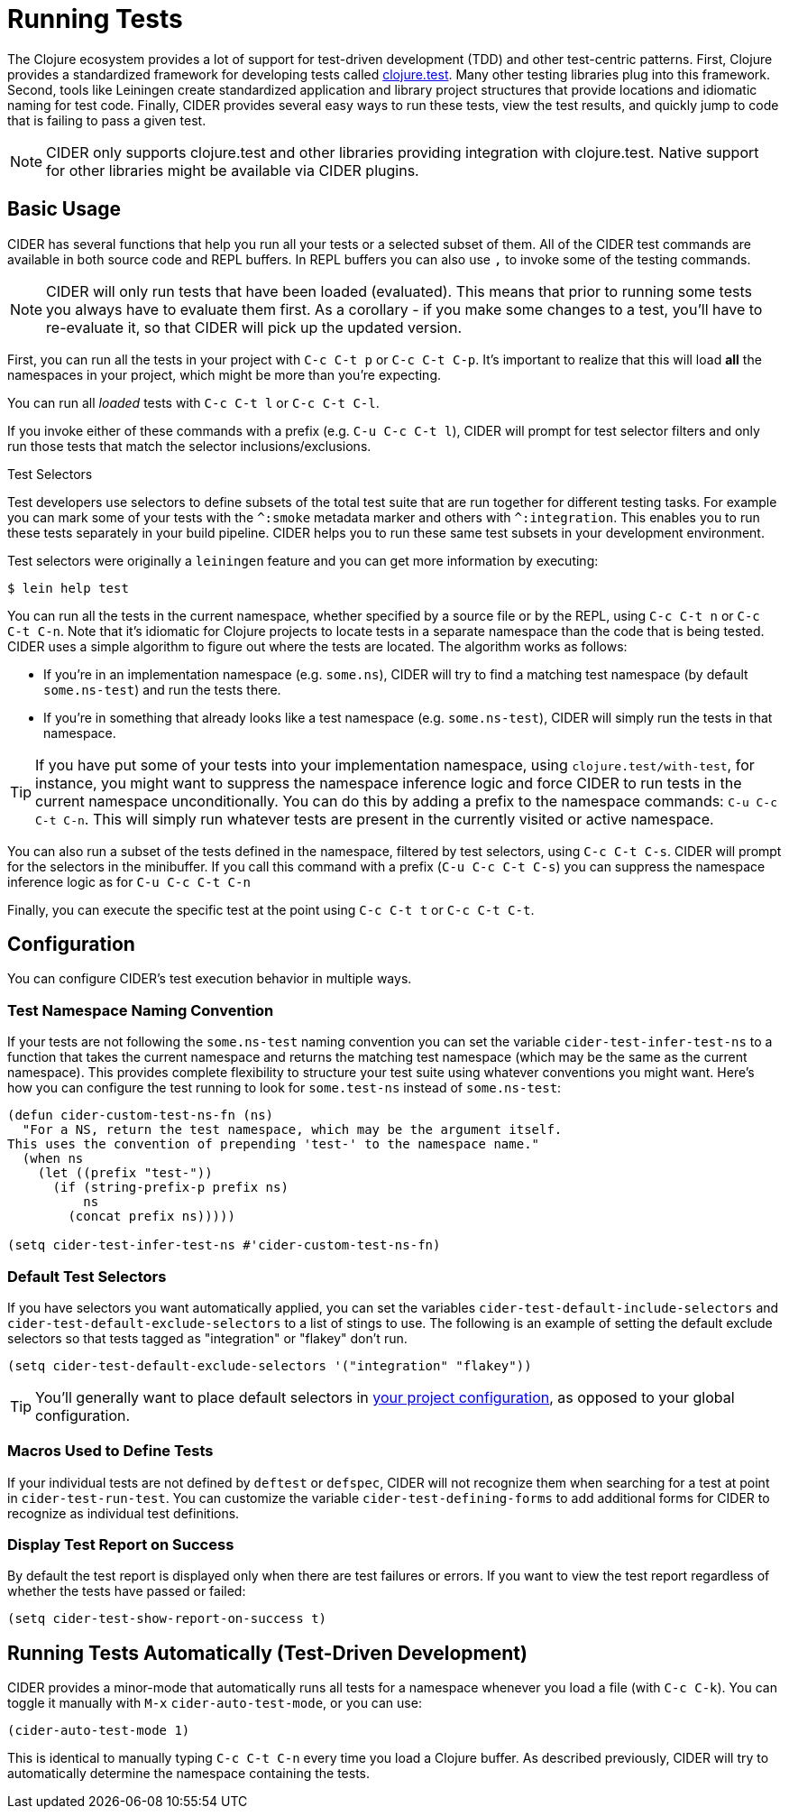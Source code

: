 = Running Tests
:experimental:

The Clojure ecosystem provides a lot of support for test-driven
development (TDD) and other test-centric patterns. First, Clojure
provides a standardized framework for developing tests called
https://clojure.github.io/clojure/clojure.test-api.html[clojure.test]. Many other testing libraries plug into this
framework. Second, tools like Leiningen create standardized
application and library project structures that provide locations and
idiomatic naming for test code. Finally, CIDER provides several easy
ways to run these tests, view the test results, and quickly jump to
code that is failing to pass a given test.

NOTE: CIDER only supports clojure.test and other libraries
providing integration with clojure.test. Native support
for other libraries might be available via CIDER plugins.

== Basic Usage

CIDER has several functions that help you run all your tests or a
selected subset of them. All of the CIDER test commands are available
in both source code and REPL buffers. In REPL buffers you can also use
kbd:[,] to invoke some of the testing commands.

NOTE: CIDER will only run tests that have been loaded (evaluated). This means
that prior to running some tests you always have to evaluate them first.
As a corollary - if you make some changes to a test, you'll have to re-evaluate it,
so that CIDER will pick up the updated version.

First, you can run all the tests in your project with kbd:[C-c C-t p]
or kbd:[C-c C-t C-p]. It's important to realize that this will
load *all* the namespaces in your project, which might be more than
you're expecting.

You can run all _loaded_ tests with kbd:[C-c C-t l] or
kbd:[C-c C-t C-l].

If you invoke either of these commands with a prefix (e.g. kbd:[C-u
C-c C-t l]), CIDER will prompt for test selector filters and only run
those tests that match the selector inclusions/exclusions.

.Test Selectors
****
Test developers use selectors to define subsets of the total test
suite that are run together for different testing tasks. For example
you can mark some of your tests with the `+^:smoke+` metadata marker
and others with `+^:integration+`. This enables you to run these tests
separately in your build pipeline.  CIDER helps you to run these same
test subsets in your development environment.

Test selectors were originally a `leiningen` feature and you can get
more information by executing:

[source,sh]
----
$ lein help test
----
****

You can run all the tests in the current namespace, whether specified
by a source file or by the REPL, using kbd:[C-c C-t n] or
kbd:[C-c C-t C-n]. Note that it's idiomatic for Clojure projects
to locate tests in a separate namespace than the code that is being
tested. CIDER uses a simple algorithm to figure out where the tests
are located. The algorithm works as follows:

* If you're in an implementation namespace (e.g. `some.ns`), CIDER will try to find a
matching test namespace (by default `some.ns-test`) and run the tests
there.
* If you're in something that already looks like a test
namespace (e.g. `some.ns-test`), CIDER will simply run the tests in
that namespace.

TIP: If you have put some of your tests into your implementation namespace, using
`clojure.test/with-test`, for instance, you might want to suppress the namespace
inference logic and force CIDER to run tests in the current namespace
unconditionally.  You can do this by adding a prefix to the namespace commands:
kbd:[C-u C-c C-t C-n]. This will simply run whatever tests are present in the
currently visited or active namespace.

You can also run a subset of the tests defined in the namespace,
filtered by test selectors, using kbd:[C-c C-t C-s]. CIDER will
prompt for the selectors in the minibuffer. If you call this
command with a prefix (kbd:[C-u C-c C-t C-s]) you can suppress
the namespace inference logic as for kbd:[C-u C-c C-t C-n]

Finally, you can execute the specific test at the point using
kbd:[C-c C-t t] or kbd:[C-c C-t C-t].

== Configuration

You can configure CIDER's test execution behavior in multiple ways.

=== Test Namespace Naming Convention

If your tests are not following the `some.ns-test` naming convention
you can set the variable `cider-test-infer-test-ns` to a function that
takes the current namespace and returns the matching test namespace
(which may be the same as the current namespace). This provides
complete flexibility to structure your test suite using whatever
conventions you might want. Here's how you can configure the test running
to look for `some.test-ns` instead of `some.ns-test`:

[source,lisp]
----
(defun cider-custom-test-ns-fn (ns)
  "For a NS, return the test namespace, which may be the argument itself.
This uses the convention of prepending 'test-' to the namespace name."
  (when ns
    (let ((prefix "test-"))
      (if (string-prefix-p prefix ns)
          ns
        (concat prefix ns)))))

(setq cider-test-infer-test-ns #'cider-custom-test-ns-fn)
----

=== Default Test Selectors

If you have selectors you want
automatically applied, you can set the variables
`cider-test-default-include-selectors` and `cider-test-default-exclude-selectors`
to a list of stings to use. The following is an example of setting the default exclude
selectors so that tests tagged as "integration" or "flakey" don't run.

[source,lisp]
----
(setq cider-test-default-exclude-selectors '("integration" "flakey"))
----

TIP: You'll generally want to place default selectors in xref:config/project_config.adoc[your project configuration], as opposed to your global configuration.

=== Macros Used to Define Tests

If your individual tests are not defined by `deftest` or `defspec`, CIDER will
not recognize them when searching for a test at point in `cider-test-run-test`.
You can customize the variable `cider-test-defining-forms` to add additional
forms for CIDER to recognize as individual test definitions.

=== Display Test Report on Success

By default the test report is displayed only when there are test failures or
errors. If you want to view the test report regardless of whether the tests have
passed or failed:

[source,lisp]
----
(setq cider-test-show-report-on-success t)
----

== Running Tests Automatically (Test-Driven Development)

CIDER provides a minor-mode that automatically runs all tests for a namespace
whenever you load a file (with kbd:[C-c C-k]). You can toggle it
manually with kbd:[M-x] `cider-auto-test-mode`, or you can use:

[source,lisp]
----
(cider-auto-test-mode 1)
----

This is identical to manually typing kbd:[C-c C-t C-n] every time
you load a Clojure buffer. As described previously, CIDER will try to
automatically determine the namespace containing the tests.

